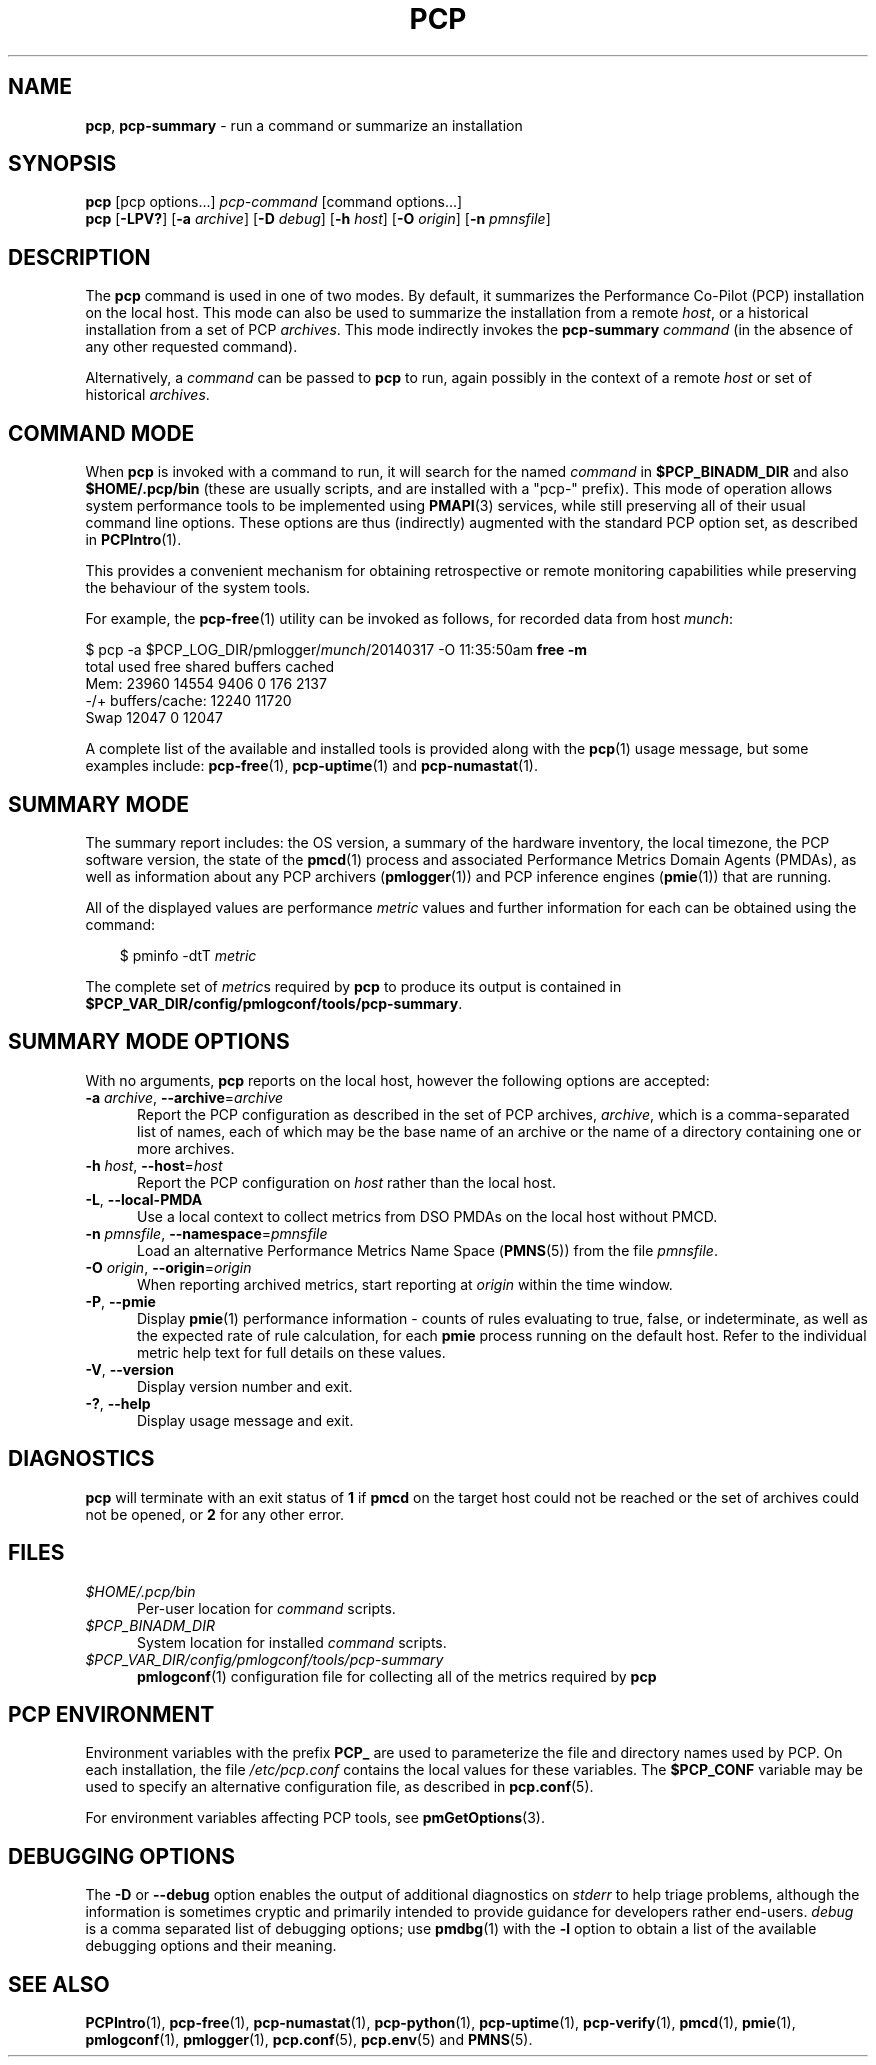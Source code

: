 '\"macro stdmacro
.\"
.\" Copyright (c) 2014-2016 Red Hat.
.\" Copyright (c) 2000 Silicon Graphics, Inc.  All Rights Reserved.
.\"
.\" This program is free software; you can redistribute it and/or modify it
.\" under the terms of the GNU General Public License as published by the
.\" Free Software Foundation; either version 2 of the License, or (at your
.\" option) any later version.
.\"
.\" This program is distributed in the hope that it will be useful, but
.\" WITHOUT ANY WARRANTY; without even the implied warranty of MERCHANTABILITY
.\" or FITNESS FOR A PARTICULAR PURPOSE.  See the GNU General Public License
.\" for more details.
.\"
.\"
.TH PCP 1 "PCP" "Performance Co-Pilot"
.SH NAME
\f3pcp\f1,
\f3pcp-summary\f1 \- run a command or summarize an installation
.SH SYNOPSIS
\f3pcp\f1
[pcp options...]
\f2pcp-command\f1
[command options...]
.br
\f3pcp\f1
[\f3\-LPV?\f1]
[\f3\-a\f1 \f2archive\f1]
[\f3\-D\f1 \f2debug\f1]
[\f3\-h\f1 \f2host\f1]
[\f3\-O\f1 \f2origin\f1]
[\f3\-n\f1 \f2pmnsfile\f1]
.SH DESCRIPTION
The
.B pcp
command is used in one of two modes.
By default, it summarizes the Performance Co-Pilot (PCP) installation
on the local host.
This mode can also be used to summarize the installation from a remote
.IR host ,
or a historical installation from a set of PCP
.IR archives .
This mode indirectly invokes the
.B pcp-summary
.I command
(in the absence of any other requested command).
.PP
Alternatively, a
.I command
can be passed to
.B pcp
to run, again possibly in the context of a remote
.I host
or set of historical
.IR archives .
.SH COMMAND MODE
When
.B pcp
is invoked with a command to run, it will search for the named
.IR command
in
.B $PCP_BINADM_DIR
and also
.B $HOME/.pcp/bin
(these are usually scripts, and are installed with a "pcp-" prefix).
This mode of operation allows system performance tools to be
implemented using
.BR PMAPI (3)
services, while still preserving all of their usual command line
options.
These options are thus (indirectly) augmented with the standard PCP
option set, as described in
.BR PCPIntro (1).
.PP
This provides a convenient mechanism for obtaining retrospective or
remote monitoring capabilities while preserving the behaviour of the
system tools.
.PP
For example, the
.BR pcp-free (1)
utility can be invoked as follows, for recorded data from host
.IR munch :
.PP
.nf
.ft CR
$ pcp \-a $PCP_LOG_DIR/pmlogger/\fImunch\fP/20140317 \-O 11:35:50am \fBfree \-m\fP
             total       used       free     shared    buffers     cached
Mem:         23960      14554       9406          0        176       2137
-/+ buffers/cache:      12240      11720
Swap         12047          0      12047
.ft R
.fi
.PP
A complete list of the available and installed tools is provided
along with the
.BR pcp (1)
usage message, but some examples include:
.BR pcp-free (1),
.BR pcp-uptime (1)
and
.BR pcp-numastat (1).
.SH SUMMARY MODE
The
summary report includes: the OS version, a summary of the hardware inventory,
the local timezone, the PCP software version, the state of the
.BR pmcd (1)
process and associated Performance Metrics Domain Agents
(PMDAs), as well as information about any PCP archivers (\c
.BR pmlogger (1))
and PCP inference engines (\c
.BR pmie (1))
that are running.
.PP
All of the displayed values are performance
.I metric
values and further information for each can be obtained using the command:
.in 1.0i
.ft CR
.nf

$ pminfo \-dtT \f2metric\f1

.fi
.ft R
.in
The complete set of
.IR metric s
required by
.B pcp
to produce its output is contained in
.BR $PCP_VAR_DIR/config/pmlogconf/tools/pcp-summary .
.SH SUMMARY MODE OPTIONS
With no arguments,
.B pcp
reports on the local host, however the
following options are accepted:
.TP 5
\fB\-a\fR \fIarchive\fR, \fB\-\-archive\fR=\fIarchive\fR
Report the PCP
configuration as described in the set of PCP archives,
.IR archive ,
which is a comma-separated list of names, each
of which may be the base name of an archive or the name of a directory containing
one or more archives.
.TP
\fB\-h\fR \fIhost\fR, \fB\-\-host\fR=\fIhost\fR
Report the PCP configuration on
.I host
rather than the local host.
.TP
\fB\-L\fR, \fB\-\-local\-PMDA\fR
Use a local context to collect metrics from DSO PMDAs on the local host
without PMCD.
.TP
\fB\-n\fR \fIpmnsfile\fR, \fB\-\-namespace\fR=\fIpmnsfile\fR
Load an alternative Performance Metrics Name Space
.RB ( PMNS (5))
from the file
.IR pmnsfile .
.TP
\fB\-O\fR \fIorigin\fR, \fB\-\-origin\fR=\fIorigin\fR
When reporting archived metrics, start reporting at
.I origin
within the time window.
.TP
\fB\-P\fR, \fB\-\-pmie\fR
Display
.BR pmie (1)
performance information \- counts of rules evaluating to true, false, or
indeterminate, as well as the expected rate of rule calculation, for each
.B pmie
process running on the default host.
Refer to the individual metric help text for full details on these values.
.TP
\fB\-V\fR, \fB\-\-version\fR
Display version number and exit.
.TP
\fB\-?\fR, \fB\-\-help\fR
Display usage message and exit.
.SH DIAGNOSTICS
.B pcp
will terminate with an exit status of
.B 1
if
.B pmcd
on the target host could not be reached or the set of archives could not be opened,
or
.B 2
for any other error.
.SH FILES
.TP 5
.I $HOME/.pcp/bin
Per-user location for
.I command
scripts.
.TP
.I $PCP_BINADM_DIR
System location for installed
.I command
scripts.
.TP
.I $PCP_VAR_DIR/config/pmlogconf/tools/pcp-summary
.BR pmlogconf (1)
configuration file for collecting all of the metrics required by
.B pcp
.SH PCP ENVIRONMENT
Environment variables with the prefix \fBPCP_\fP are used to parameterize
the file and directory names used by PCP.
On each installation, the
file \fI/etc/pcp.conf\fP contains the local values for these variables.
The \fB$PCP_CONF\fP variable may be used to specify an alternative
configuration file, as described in \fBpcp.conf\fP(5).
.PP
For environment variables affecting PCP tools, see \fBpmGetOptions\fP(3).
.SH DEBUGGING OPTIONS
The
.B \-D
or
.B \-\-debug
option enables the output of additional diagnostics on
.I stderr
to help triage problems, although the information is sometimes cryptic and
primarily intended to provide guidance for developers rather end-users.
.I debug
is a comma separated list of debugging options; use
.BR pmdbg (1)
with the
.B \-l
option to obtain
a list of the available debugging options and their meaning.
.SH SEE ALSO
.BR PCPIntro (1),
.BR pcp-free (1),
.BR pcp-numastat (1),
.BR pcp-python (1),
.BR pcp-uptime (1),
.BR pcp-verify (1),
.BR pmcd (1),
.BR pmie (1),
.BR pmlogconf (1),
.BR pmlogger (1),
.BR pcp.conf (5),
.BR pcp.env (5)
and
.BR PMNS (5).

.\" control lines for scripts/man-spell
.\" +ok+ Mem dtT {from pminfo -dtT} numastat {from pcp-numstat}
